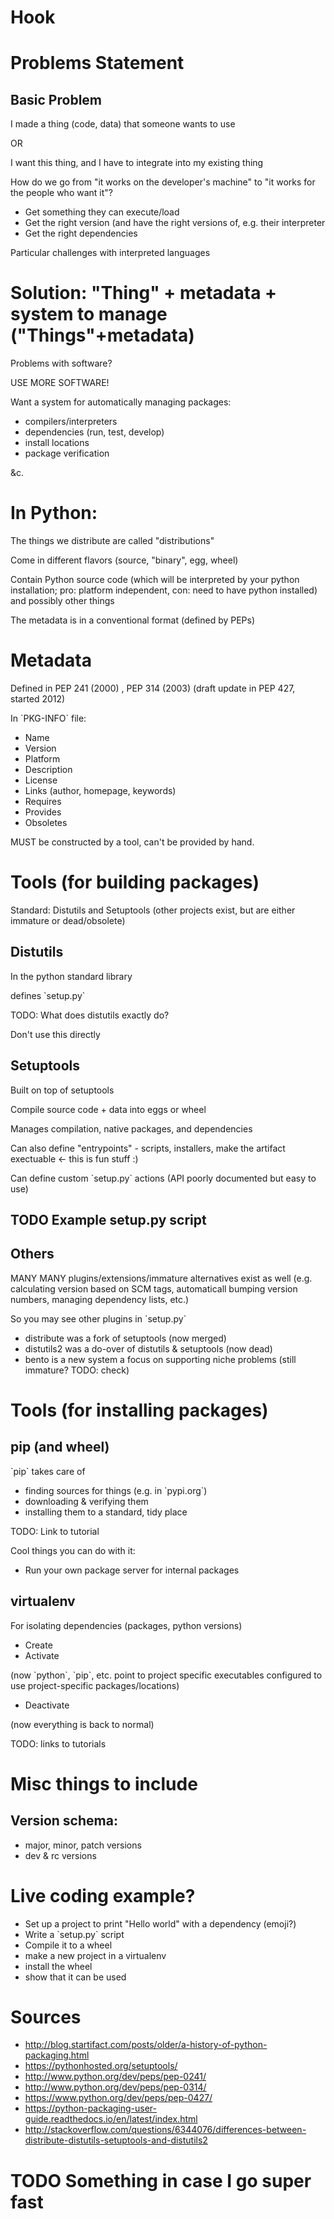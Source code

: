 * Hook
* Problems Statement
** Basic Problem
I made a thing (code, data) that someone wants to use

OR 

I want this thing, and I have to integrate into my existing thing

How do we go from "it works on the developer's machine" to "it works
for the people who want it"?

- Get something they can execute/load
- Get the right version (and have the right versions of, e.g. their
  interpreter
- Get the right dependencies

Particular challenges with interpreted languages
* Solution: "Thing" + metadata + system to manage ("Things"+metadata)
Problems with software?

USE MORE SOFTWARE!

Want a system for automatically managing packages:

- compilers/interpreters
- dependencies (run, test, develop)
- install locations
- package verification
&c.
* In Python:
The things we distribute are called "distributions"

Come in different flavors (source, "binary", egg, wheel)

Contain Python source code (which will be interpreted by your
python installation; pro: platform independent, con: need to have
python installed) and possibly other things

The metadata is in a conventional format (defined by PEPs)
* Metadata
Defined in PEP 241 (2000) , PEP 314 (2003) (draft update in PEP 427,
started 2012)

In `PKG-INFO` file:

- Name
- Version
- Platform
- Description
- License
- Links (author, homepage, keywords)
- Requires
- Provides
- Obsoletes

MUST be constructed by a tool, can't be provided by hand.
* Tools (for building packages)
Standard: Distutils and Setuptools
(other projects exist, but are either immature or dead/obsolete)
** Distutils
In the python standard library

defines `setup.py`

TODO: What does distutils exactly do?

Don't use this directly
** Setuptools
Built on top of setuptools

Compile source code + data into eggs or wheel

Manages compilation, native packages, and dependencies

Can also define "entrypoints" - scripts, installers, make the artifact
exectuable <- this is fun stuff :)

Can define custom `setup.py` actions (API poorly documented but easy to use)
** TODO Example setup.py script
** Others
MANY MANY plugins/extensions/immature alternatives exist as well
(e.g. calculating version based on SCM tags, automaticall bumping
version numbers, managing dependency lists, etc.)

So you may see other plugins in `setup.py`

- distribute was a fork of setuptools (now merged)
- distutils2 was a do-over of distutils & setuptools (now dead)
- bento is a new system a focus on supporting niche problems (still
  immature? TODO: check)
* Tools (for installing packages)
** pip (and wheel)
`pip` takes care of 

- finding sources for things (e.g. in `pypi.org`)
- downloading & verifying them
- installing them to a standard, tidy place 


TODO: Link to tutorial

Cool things you can do with it:
- Run your own package server for internal packages
** virtualenv
For isolating dependencies (packages, python versions)

- Create
- Activate

(now `python`, `pip`, etc. point to project specific executables
configured to use project-specific packages/locations)

- Deactivate

(now everything is back to normal)

TODO: links to tutorials
* Misc things to include
** Version schema:
- major, minor, patch versions
- dev & rc versions
* Live coding example?
- Set up a project to print "Hello world" with a dependency (emoji?)
- Write a `setup.py` script
- Compile it to a wheel
- make a new project in a virtualenv
- install the wheel
- show that it can be used
* Sources
- http://blog.startifact.com/posts/older/a-history-of-python-packaging.html
- https://pythonhosted.org/setuptools/
- http://www.python.org/dev/peps/pep-0241/
- http://www.python.org/dev/peps/pep-0314/
- https://www.python.org/dev/peps/pep-0427/
- https://python-packaging-user-guide.readthedocs.io/en/latest/index.html
- http://stackoverflow.com/questions/6344076/differences-between-distribute-distutils-setuptools-and-distutils2

* TODO Something in case I go super fast
